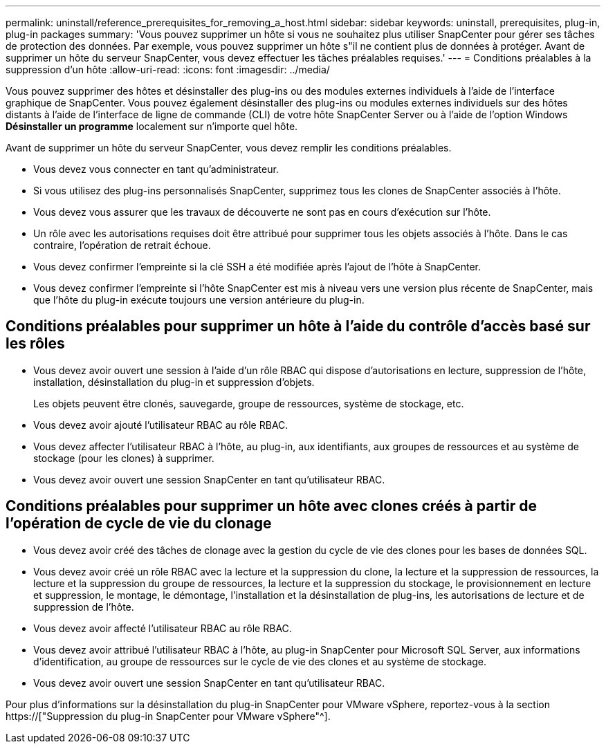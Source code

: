 ---
permalink: uninstall/reference_prerequisites_for_removing_a_host.html 
sidebar: sidebar 
keywords: uninstall, prerequisites, plug-in, plug-in packages 
summary: 'Vous pouvez supprimer un hôte si vous ne souhaitez plus utiliser SnapCenter pour gérer ses tâches de protection des données. Par exemple, vous pouvez supprimer un hôte s"il ne contient plus de données à protéger. Avant de supprimer un hôte du serveur SnapCenter, vous devez effectuer les tâches préalables requises.' 
---
= Conditions préalables à la suppression d'un hôte
:allow-uri-read: 
:icons: font
:imagesdir: ../media/


[role="lead"]
Vous pouvez supprimer des hôtes et désinstaller des plug-ins ou des modules externes individuels à l'aide de l'interface graphique de SnapCenter. Vous pouvez également désinstaller des plug-ins ou modules externes individuels sur des hôtes distants à l'aide de l'interface de ligne de commande (CLI) de votre hôte SnapCenter Server ou à l'aide de l'option Windows *Désinstaller un programme* localement sur n'importe quel hôte.

Avant de supprimer un hôte du serveur SnapCenter, vous devez remplir les conditions préalables.

* Vous devez vous connecter en tant qu'administrateur.
* Si vous utilisez des plug-ins personnalisés SnapCenter, supprimez tous les clones de SnapCenter associés à l'hôte.
* Vous devez vous assurer que les travaux de découverte ne sont pas en cours d'exécution sur l'hôte.
* Un rôle avec les autorisations requises doit être attribué pour supprimer tous les objets associés à l'hôte. Dans le cas contraire, l'opération de retrait échoue.
* Vous devez confirmer l'empreinte si la clé SSH a été modifiée après l'ajout de l'hôte à SnapCenter.
* Vous devez confirmer l'empreinte si l'hôte SnapCenter est mis à niveau vers une version plus récente de SnapCenter, mais que l'hôte du plug-in exécute toujours une version antérieure du plug-in.




== Conditions préalables pour supprimer un hôte à l'aide du contrôle d'accès basé sur les rôles

* Vous devez avoir ouvert une session à l'aide d'un rôle RBAC qui dispose d'autorisations en lecture, suppression de l'hôte, installation, désinstallation du plug-in et suppression d'objets.
+
Les objets peuvent être clonés, sauvegarde, groupe de ressources, système de stockage, etc.

* Vous devez avoir ajouté l'utilisateur RBAC au rôle RBAC.
* Vous devez affecter l'utilisateur RBAC à l'hôte, au plug-in, aux identifiants, aux groupes de ressources et au système de stockage (pour les clones) à supprimer.
* Vous devez avoir ouvert une session SnapCenter en tant qu'utilisateur RBAC.




== Conditions préalables pour supprimer un hôte avec clones créés à partir de l'opération de cycle de vie du clonage

* Vous devez avoir créé des tâches de clonage avec la gestion du cycle de vie des clones pour les bases de données SQL.
* Vous devez avoir créé un rôle RBAC avec la lecture et la suppression du clone, la lecture et la suppression de ressources, la lecture et la suppression du groupe de ressources, la lecture et la suppression du stockage, le provisionnement en lecture et suppression, le montage, le démontage, l'installation et la désinstallation de plug-ins, les autorisations de lecture et de suppression de l'hôte.
* Vous devez avoir affecté l'utilisateur RBAC au rôle RBAC.
* Vous devez avoir attribué l'utilisateur RBAC à l'hôte, au plug-in SnapCenter pour Microsoft SQL Server, aux informations d'identification, au groupe de ressources sur le cycle de vie des clones et au système de stockage.
* Vous devez avoir ouvert une session SnapCenter en tant qu'utilisateur RBAC.


Pour plus d'informations sur la désinstallation du plug-in SnapCenter pour VMware vSphere, reportez-vous à la section https://["Suppression du plug-in SnapCenter pour VMware vSphere"^].
